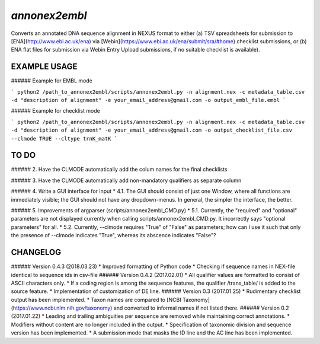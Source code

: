 *annonex2embl*
===================

Converts an annotated DNA sequence alignment in NEXUS format to either 
(a) TSV spreadsheets for submission to [ENA](http://www.ebi.ac.uk/ena) via [Webin](https://www.ebi.ac.uk/ena/submit/sra/#home) checklist submissions, or
(b) ENA flat files for submission via Webin Entry Upload submissions, if no suitable checklist is available).


EXAMPLE USAGE
-------------

###### Example for EMBL mode

```
python2 /path_to_annonex2embl/scripts/annonex2embl.py
-n alignment.nex
-c metadata_table.csv
-d "description of alignment"
-e your_email_address@gmail.com
-o output_embl_file.embl
```

###### Example for checklist mode

```
python2 /path_to_annonex2embl/scripts/annonex2embl.py
-n alignment.nex
-c metadata_table.csv
-d "description of alignment"
-e your_email_address@gmail.com
-o output_checklist_file.csv
--clmode TRUE
--cltype trnK_matK
```

TO DO
-----

###### 2.
Have the CLMODE automatically add the colum names for the final checklists

###### 3.
Have the CLMODE automatically add non-mandatory qualifiers as separate column

###### 4.
Write a GUI interface for input
* 4.1. The GUI should consist of just one Window, where all functions are immediately visible; the GUI should not have any dropdown-menus. In general, the simpler the interface, the better.

###### 5. Improvements of argparser (scripts/annonex2embl_CMD.py)
* 5.1. Currently, the "required" and "optional" parameters are not displayed currently when calling scripts/annonex2embl_CMD.py. It incorrectly says "optional parameters" for all.
* 5.2. Currently, --clmode requires "True" of "False" as parameters; how can I use it such that only the presence of --clmode indicates "True", whereas its abscence indicates "False"?


CHANGELOG
---------
###### Version 0.4.3 (2018.03.23)
* Improved formatting of Python code
* Checking if sequence names in NEX-file identical to sequence ids in csv-file
###### Version 0.4.2 (2017.02.01)
* All qualifier values are formatted to consist of ASCII characters only.
* If a coding region is among the sequence features, the qualifier /\trans_table/ is added to the source feature.
* Implementation of customization of DE line.
###### Version 0.3 (2017.01.25)
* Rudimentary checklist output has been implemented.
* Taxon names are compared to [NCBI Taxonomy](https://www.ncbi.nlm.nih.gov/taxonomy) and converted to informal names if not listed there.
###### Version 0.2 (2017.01.22)
* Leading and trailing ambiguities per sequence are removed while maintaining correct annotations.
* Modifiers without content are no longer included in the output.
* Specification of taxonomic division and sequence version has been implemented.
* A submission mode that masks the ID line and the AC line has been implemented.
